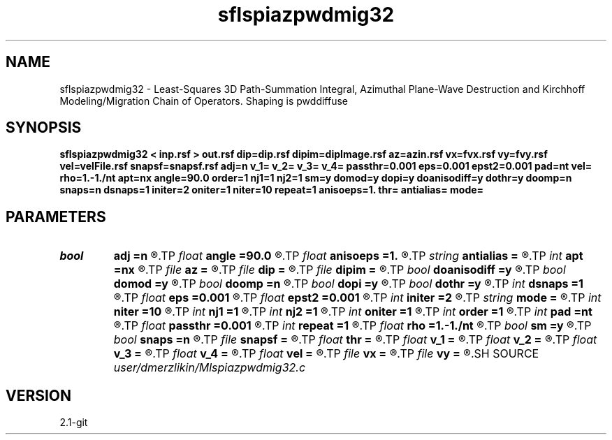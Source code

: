 .TH sflspiazpwdmig32 1  "APRIL 2019" Madagascar "Madagascar Manuals"
.SH NAME
sflspiazpwdmig32 \- Least-Squares 3D Path-Summation Integral, Azimuthal Plane-Wave Destruction and Kirchhoff Modeling/Migration Chain of Operators. Shaping is pwddiffuse
.SH SYNOPSIS
.B sflspiazpwdmig32 < inp.rsf > out.rsf dip=dip.rsf dipim=dipImage.rsf az=azin.rsf vx=fvx.rsf vy=fvy.rsf vel=velFile.rsf snapsf=snapsf.rsf adj=n v_1= v_2= v_3= v_4= passthr=0.001 eps=0.001 epst2=0.001 pad=nt vel= rho=1.-1./nt apt=nx angle=90.0 order=1 nj1=1 nj2=1 sm=y domod=y dopi=y doanisodiff=y dothr=y doomp=n snaps=n dsnaps=1 initer=2 oniter=1 niter=10 repeat=1 anisoeps=1. thr= antialias= mode=
.SH PARAMETERS
.PD 0
.TP
.I bool   
.B adj
.B =n
.R  [y/n]	Adjoint flag
.TP
.I float  
.B angle
.B =90.0
.R  	angle aperture
.TP
.I float  
.B anisoeps
.B =1.
.R  	Anisotropic diffusion: regularization parameter
.TP
.I string 
.B antialias
.B =
.R  	antialiasing type [triangle,flat,steep,none]
.TP
.I int    
.B apt
.B =nx
.R  	integral aperture
.TP
.I file   
.B az
.B =
.R  	auxiliary input file name
.TP
.I file   
.B dip
.B =
.R  	auxiliary input file name
.TP
.I file   
.B dipim
.B =
.R  	auxiliary input file name
.TP
.I bool   
.B doanisodiff
.B =y
.R  [y/n]	if perform anisotropic diffusion regularization
.TP
.I bool   
.B domod
.B =y
.R  [y/n]	if perform Kirchhoff modeling/migration
.TP
.I bool   
.B doomp
.B =n
.R  [y/n]	OpenMP
.TP
.I bool   
.B dopi
.B =y
.R  [y/n]	if perform PI filtering
.TP
.I bool   
.B dothr
.B =y
.R  [y/n]	if perform sparse regularization
.TP
.I int    
.B dsnaps
.B =1
.R  	snapshots interval
.TP
.I float  
.B eps
.B =0.001
.R  	Damper for pi
.TP
.I float  
.B epst2
.B =0.001
.R  	Damper for t2warp
.TP
.I int    
.B initer
.B =2
.R  	inner iterations
.TP
.I string 
.B mode
.B =
.R  	'soft', 'hard', 'nng' (default: soft)
.TP
.I int    
.B niter
.B =10
.R  	Anisotropic diffusion: number of conjugate-gradient iterations
.TP
.I int    
.B nj1
.B =1
.R  	antialiasing iline
.TP
.I int    
.B nj2
.B =1
.R  	antialiasing xline
.TP
.I int    
.B oniter
.B =1
.R  	outer iterations
.TP
.I int    
.B order
.B =1
.R  [1,2,3]	accuracy order
.TP
.I int    
.B pad
.B =nt
.R  	output time samples
.TP
.I float  
.B passthr
.B =0.001
.R  	Threshold for tail elimination
.TP
.I int    
.B repeat
.B =1
.R  	Anisotropic diffusion: number of smoothing iterations
.TP
.I float  
.B rho
.B =1.-1./nt
.R  	Leaky integration constant
.TP
.I bool   
.B sm
.B =y
.R  [y/n]	if perform AzPWD filtering
.TP
.I bool   
.B snaps
.B =n
.R  [y/n]	if do snapshots of outer iterations
.TP
.I file   
.B snapsf
.B =
.R  	auxiliary output file name
.TP
.I float  
.B thr
.B =
.R  	Thresholding level
.TP
.I float  
.B v_1
.B =
.R  	Path-integral range
.TP
.I float  
.B v_2
.B =
.R  
.TP
.I float  
.B v_3
.B =
.R  
.TP
.I float  
.B v_4
.B =
.R  
.TP
.I float  
.B vel
.B =
.R  	migration velocity for Kirchhoff
.TP
.I file   
.B vx
.B =
.R  	auxiliary input file name
.TP
.I file   
.B vy
.B =
.R  	auxiliary input file name
.SH SOURCE
.I user/dmerzlikin/Mlspiazpwdmig32.c
.SH VERSION
2.1-git
